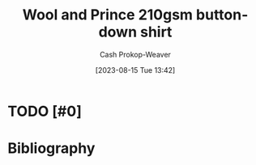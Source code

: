 :PROPERTIES:
:ID:       2e82b9c2-6553-4ca0-ab8d-cef9153d5ecc
:LAST_MODIFIED: [2023-09-05 Tue 20:16]
:END:
#+title: Wool and Prince 210gsm button-down shirt
#+hugo_custom_front_matter: :slug "2e82b9c2-6553-4ca0-ab8d-cef9153d5ecc"
#+author: Cash Prokop-Weaver
#+date: [2023-08-15 Tue 13:42]
#+filetags: :hastodo:concept:
* TODO [#0]
* TODO [#2] Flashcards :noexport:
* Bibliography
#+print_bibliography:
